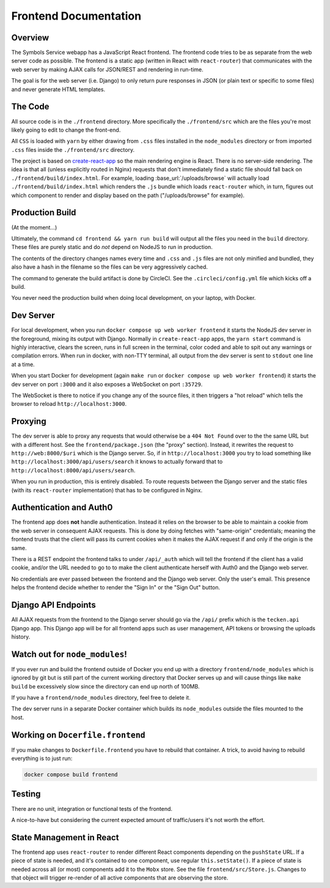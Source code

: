 ======================
Frontend Documentation
======================

Overview
========

The Symbols Service webapp has a JavaScript React frontend. The frontend code
tries to be as separate from the web server code as possible.  The frontend is
a static app (written in React with ``react-router``) that communicates with
the web server by making AJAX calls for JSON/REST and rendering in run-time.

The goal is for the web server (i.e. Django) to only return pure responses in
JSON (or plain text or specific to some files) and never generate HTML
templates.

The Code
========

All source code is in the ``./frontend`` directory. More specifically
the ``./frontend/src`` which are the files you're most likely going to
edit to change the front-end.

All ``CSS`` is loaded with ``yarn`` by either drawing from ``.css`` files
installed in the ``node_modules`` directory or from imported ``.css`` files
inside the ``./frontend/src`` directory.

The project is based on `create-react-app`_ so the main rendering engine
is React. There is no server-side rendering. The idea is that all (unless
explicitly routed in Nginx) requests that don't immediately find a static file
should fall back on ``./frontend/build/index.html``. For example, loading
:base_url:`/uploads/browse` will actually load ``./frontend/build/index.html``
which renders the ``.js`` bundle which loads ``react-router`` which, in turn,
figures out which component to render and display based on the path
("/uploads/browse" for example).

.. _`create-react-app`: https://github.com/facebookincubator/create-react-app


Production Build
================

(At the moment...)

Ultimately, the command ``cd frontend && yarn run build`` will output
all the files you need in the ``build`` directory. These files are purely
static and do *not* depend on NodeJS to run in production.

The contents of the directory changes names every time and ``.css`` and
``.js`` files are not only minified and bundled, they also have a hash
in the filename so the files can be very aggressively cached.

The command to generate the build artifact is done by CircleCI.
See the ``.circleci/config.yml`` file which kicks off a build.

You never need the production build when doing local development, on your
laptop, with Docker.

Dev Server
==========

For local development, when you run ``docker compose up web worker frontend``
it starts the NodeJS dev server in the foreground, mixing its output with
Django. Normally in ``create-react-app`` apps, the ``yarn start`` command is
highly interactive, clears the screen, runs in full screen in the terminal,
color coded and able to spit out any warnings or compilation errors. When run
in docker, with non-TTY terminal, all output from the dev server is sent to
``stdout`` one line at a time.

When you start Docker for development (again ``make run`` or
``docker compose up web worker frontend``) it starts the dev server on port
``:3000`` and it also exposes a WebSocket on port ``:35729``.

The WebSocket is there to notice if you change any of the source files, it then
triggers a "hot reload" which tells the browser to reload
``http://localhost:3000``.

Proxying
========

The dev server is able to proxy any requests that would otherwise be a
``404 Not Found`` over to the the same URL but with a different host.
See the ``frontend/package.json`` (the "proxy" section). Instead, it
rewrites the request to ``http://web:8000/$uri`` which is the Django server.
So, if in ``http://localhost:3000`` you try to load something like
``http://localhost:3000/api/users/search`` it knows to actually forward
that to ``http://localhost:8000/api/users/search``.

When you run in production, this is entirely disabled. To route requests
between the Django server and the static files (with its ``react-router``
implementation) that has to be configured in Nginx.

Authentication and Auth0
========================

The frontend app does **not** handle authentication. Instead it relies on the
browser to be able to maintain a cookie from the web server in consequent
AJAX requests. This is done by doing fetches with "same-origin" credentials;
meaning the frontend trusts that the client will pass its current cookies
when it makes the AJAX request if and only if the origin is the same.

There is a REST endpoint the frontend talks to under ``/api/_auth`` which
will tell the frontend if the client has a valid cookie, and/or the URL
needed to go to to make the client authenticate herself with Auth0 and the
Django web server.

No credentials are ever passed between the frontend and the Django web server.
Only the user's email. This presence helps the frontend decide whether to
render the "Sign In" or the "Sign Out" button.

Django API Endpoints
====================

All AJAX requests from the frontend to the Django server should go via the
``/api/`` prefix which is the ``tecken.api`` Django app. This Django
app will be for all frontend apps such as user management, API tokens or
browsing the uploads history.


Watch out for ``node_modules``!
===============================

If you ever run and build the frontend outside of Docker you end up with
a directory ``frontend/node_modules`` which is ignored by git but is still
part of the current working directory that Docker serves up and will
cause things like ``make build`` be excessively slow since the directory
can end up north of 100MB.

If you have a ``frontend/node_modules`` directory, feel free to delete it.

The dev server runs in a separate Docker container which builds its
``node_modules`` outside the files mounted to the host.

Working on ``Docerfile.frontend``
=================================

If you make changes to ``Dockerfile.frontend`` you have to rebuild that
container. A trick, to avoid having to rebuild everything is to just run:

.. code-block:: shell

    docker compose build frontend

Testing
=======

There are no unit, integration or functional tests of the frontend.

A nice-to-have but considering the current expected amount of traffic/users
it's not worth the effort.


State Management in React
=========================

The frontend app uses ``react-router`` to render different React components
depending on the ``pushState`` URL. If a piece of state is needed, and it's
contained to one component, use regular ``this.setState()``. If a piece of
state is needed across all (or most) components add it to the ``Mobx`` store.
See the file ``frontend/src/Store.js``. Changes to that object will
trigger re-render of all active components that are observing the store.
